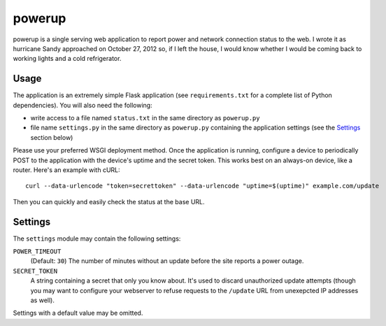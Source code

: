 powerup
=======

powerup is a single serving web application to report power and network
connection status to the web. I wrote it as hurricane Sandy approached on
October 27, 2012 so, if I left the house, I would know whether I would be coming
back to working lights and a cold refrigerator.


Usage
-----

The application is an extremely simple Flask application (see
``requirements.txt`` for a complete list of Python dependencies). You will also
need the following:

* write access to a file named ``status.txt`` in the same directory as
  ``powerup.py``

* file name ``settings.py`` in the same directory as ``powerup.py`` containing
  the application settings (see the `Settings`_ section below)

Please use your preferred WSGI deployment method. Once the application is
running, configure a device to periodically POST to the application with the
device's uptime and the secret token. This works best on an always-on device,
like a router. Here's an example with cURL::

    curl --data-urlencode "token=secrettoken" --data-urlencode "uptime=$(uptime)" example.com/update

Then you can quickly and easily check the status at the base URL.


Settings
--------

The ``settings`` module may contain the following settings:

``POWER_TIMEOUT``
    (Default: ``30``) The number of minutes without an update before the
    site reports a power outage.

``SECRET_TOKEN``
    A string containing a secret that only you know about. It's used to discard
    unauthorized update attempts (though you may want to configure your
    webserver to refuse requests to the ``/update`` URL from unexepcted IP
    addresses as well).

Settings with a default value may be omitted.
